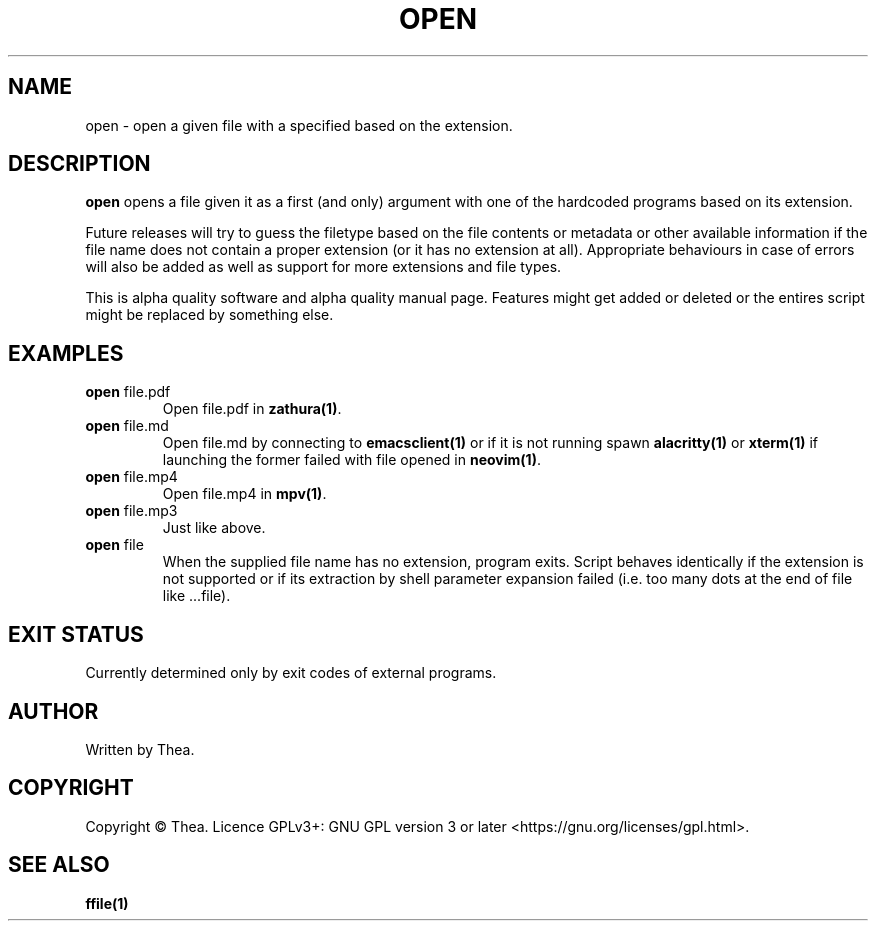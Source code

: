 .TH OPEN 1 2022-12-24 THEA Thea's\ Personal\ Manual

.SH NAME
open \- open a given file with a specified based on the extension.

.SH DESCRIPTION
.B open
opens a file given it as a first (and only) argument with one of the hardcoded
programs based on its extension.

.PP
Future releases will try to guess the filetype based on the file contents or
metadata or other available information if the file name does not contain a
proper extension (or it has no extension at all). Appropriate behaviours in case
of errors will also be added as well as support for more extensions and file
types.

.PP
This is alpha quality software and alpha quality manual page. Features might get
added or deleted or the entires script might be replaced by something else.

.SH EXAMPLES

.TP
\fBopen\fP file.pdf
Open file.pdf in \fBzathura(1)\fP.

.TP
\fBopen\fP file.md
Open file.md by connecting to \fBemacsclient(1)\fP or if it is not running spawn
\fBalacritty(1)\fP or \fPxterm(1)\fP if launching the former failed with file
opened in \fBneovim(1)\fP.

.TP
\fBopen\fP file.mp4
Open file.mp4 in \fBmpv(1)\fP.

.TP
\fBopen\fP file.mp3
Just like above.

.TP
\fBopen\fP file
When the supplied file name has no extension, program exits.
Script behaves identically if the extension is not supported or if its
extraction by shell parameter expansion failed (i.e. too many dots at the end of
file like ...file).

.SH EXIT STATUS
Currently determined only by exit codes of external programs.

.SH AUTHOR
Written by Thea.

.SH COPYRIGHT
Copyright \(co Thea.
Licence GPLv3+: GNU GPL version 3 or later <https://gnu.org/licenses/gpl.html>.

.SH SEE ALSO
\fBffile(1)\fP
